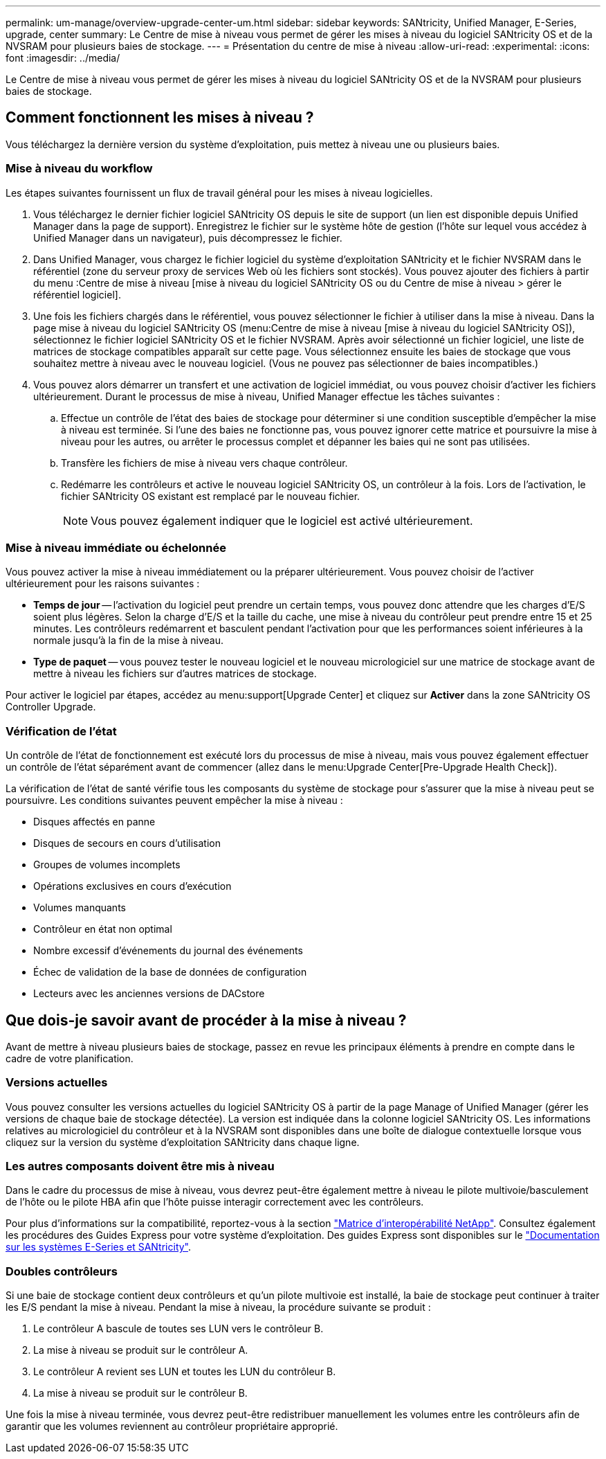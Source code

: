 ---
permalink: um-manage/overview-upgrade-center-um.html 
sidebar: sidebar 
keywords: SANtricity, Unified Manager, E-Series, upgrade, center 
summary: Le Centre de mise à niveau vous permet de gérer les mises à niveau du logiciel SANtricity OS et de la NVSRAM pour plusieurs baies de stockage. 
---
= Présentation du centre de mise à niveau
:allow-uri-read: 
:experimental: 
:icons: font
:imagesdir: ../media/


[role="lead"]
Le Centre de mise à niveau vous permet de gérer les mises à niveau du logiciel SANtricity OS et de la NVSRAM pour plusieurs baies de stockage.



== Comment fonctionnent les mises à niveau ?

Vous téléchargez la dernière version du système d'exploitation, puis mettez à niveau une ou plusieurs baies.



=== Mise à niveau du workflow

Les étapes suivantes fournissent un flux de travail général pour les mises à niveau logicielles.

. Vous téléchargez le dernier fichier logiciel SANtricity OS depuis le site de support (un lien est disponible depuis Unified Manager dans la page de support). Enregistrez le fichier sur le système hôte de gestion (l'hôte sur lequel vous accédez à Unified Manager dans un navigateur), puis décompressez le fichier.
. Dans Unified Manager, vous chargez le fichier logiciel du système d'exploitation SANtricity et le fichier NVSRAM dans le référentiel (zone du serveur proxy de services Web où les fichiers sont stockés). Vous pouvez ajouter des fichiers à partir du menu :Centre de mise à niveau [mise à niveau du logiciel SANtricity OS ou du Centre de mise à niveau > gérer le référentiel logiciel].
. Une fois les fichiers chargés dans le référentiel, vous pouvez sélectionner le fichier à utiliser dans la mise à niveau. Dans la page mise à niveau du logiciel SANtricity OS (menu:Centre de mise à niveau [mise à niveau du logiciel SANtricity OS]), sélectionnez le fichier logiciel SANtricity OS et le fichier NVSRAM. Après avoir sélectionné un fichier logiciel, une liste de matrices de stockage compatibles apparaît sur cette page. Vous sélectionnez ensuite les baies de stockage que vous souhaitez mettre à niveau avec le nouveau logiciel. (Vous ne pouvez pas sélectionner de baies incompatibles.)
. Vous pouvez alors démarrer un transfert et une activation de logiciel immédiat, ou vous pouvez choisir d'activer les fichiers ultérieurement. Durant le processus de mise à niveau, Unified Manager effectue les tâches suivantes :
+
.. Effectue un contrôle de l'état des baies de stockage pour déterminer si une condition susceptible d'empêcher la mise à niveau est terminée. Si l'une des baies ne fonctionne pas, vous pouvez ignorer cette matrice et poursuivre la mise à niveau pour les autres, ou arrêter le processus complet et dépanner les baies qui ne sont pas utilisées.
.. Transfère les fichiers de mise à niveau vers chaque contrôleur.
.. Redémarre les contrôleurs et active le nouveau logiciel SANtricity OS, un contrôleur à la fois. Lors de l'activation, le fichier SANtricity OS existant est remplacé par le nouveau fichier.
+
[NOTE]
====
Vous pouvez également indiquer que le logiciel est activé ultérieurement.

====






=== Mise à niveau immédiate ou échelonnée

Vous pouvez activer la mise à niveau immédiatement ou la préparer ultérieurement. Vous pouvez choisir de l'activer ultérieurement pour les raisons suivantes :

* *Temps de jour* -- l'activation du logiciel peut prendre un certain temps, vous pouvez donc attendre que les charges d'E/S soient plus légères. Selon la charge d'E/S et la taille du cache, une mise à niveau du contrôleur peut prendre entre 15 et 25 minutes. Les contrôleurs redémarrent et basculent pendant l'activation pour que les performances soient inférieures à la normale jusqu'à la fin de la mise à niveau.
* *Type de paquet* -- vous pouvez tester le nouveau logiciel et le nouveau micrologiciel sur une matrice de stockage avant de mettre à niveau les fichiers sur d'autres matrices de stockage.


Pour activer le logiciel par étapes, accédez au menu:support[Upgrade Center] et cliquez sur *Activer* dans la zone SANtricity OS Controller Upgrade.



=== Vérification de l'état

Un contrôle de l'état de fonctionnement est exécuté lors du processus de mise à niveau, mais vous pouvez également effectuer un contrôle de l'état séparément avant de commencer (allez dans le menu:Upgrade Center[Pre-Upgrade Health Check]).

La vérification de l'état de santé vérifie tous les composants du système de stockage pour s'assurer que la mise à niveau peut se poursuivre. Les conditions suivantes peuvent empêcher la mise à niveau :

* Disques affectés en panne
* Disques de secours en cours d'utilisation
* Groupes de volumes incomplets
* Opérations exclusives en cours d'exécution
* Volumes manquants
* Contrôleur en état non optimal
* Nombre excessif d'événements du journal des événements
* Échec de validation de la base de données de configuration
* Lecteurs avec les anciennes versions de DACstore




== Que dois-je savoir avant de procéder à la mise à niveau ?

Avant de mettre à niveau plusieurs baies de stockage, passez en revue les principaux éléments à prendre en compte dans le cadre de votre planification.



=== Versions actuelles

Vous pouvez consulter les versions actuelles du logiciel SANtricity OS à partir de la page Manage of Unified Manager (gérer les versions de chaque baie de stockage détectée). La version est indiquée dans la colonne logiciel SANtricity OS. Les informations relatives au micrologiciel du contrôleur et à la NVSRAM sont disponibles dans une boîte de dialogue contextuelle lorsque vous cliquez sur la version du système d'exploitation SANtricity dans chaque ligne.



=== Les autres composants doivent être mis à niveau

Dans le cadre du processus de mise à niveau, vous devrez peut-être également mettre à niveau le pilote multivoie/basculement de l'hôte ou le pilote HBA afin que l'hôte puisse interagir correctement avec les contrôleurs.

Pour plus d'informations sur la compatibilité, reportez-vous à la section https://imt.netapp.com/matrix/#welcome["Matrice d'interopérabilité NetApp"^]. Consultez également les procédures des Guides Express pour votre système d'exploitation. Des guides Express sont disponibles sur le https://docs.netapp.com/us-en/e-series/index.html["Documentation sur les systèmes E-Series et SANtricity"^].



=== Doubles contrôleurs

Si une baie de stockage contient deux contrôleurs et qu'un pilote multivoie est installé, la baie de stockage peut continuer à traiter les E/S pendant la mise à niveau. Pendant la mise à niveau, la procédure suivante se produit :

. Le contrôleur A bascule de toutes ses LUN vers le contrôleur B.
. La mise à niveau se produit sur le contrôleur A.
. Le contrôleur A revient ses LUN et toutes les LUN du contrôleur B.
. La mise à niveau se produit sur le contrôleur B.


Une fois la mise à niveau terminée, vous devrez peut-être redistribuer manuellement les volumes entre les contrôleurs afin de garantir que les volumes reviennent au contrôleur propriétaire approprié.

